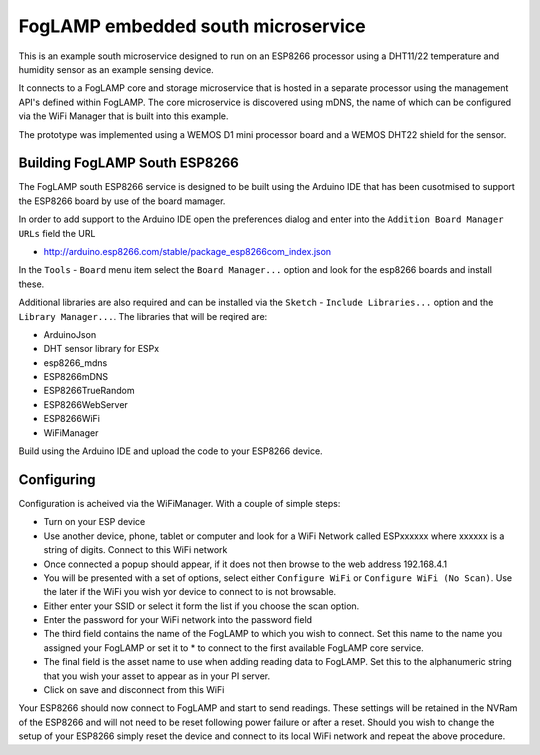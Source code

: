 .. |br| raw:: html

   <br />


***********************************
FogLAMP embedded south microservice
***********************************
 
This is an example south microservice designed to run on an ESP8266 processor using a DHT11/22 temperature and humidity sensor as an example sensing device.

It connects to a FogLAMP core and storage microservice that is hosted in a separate processor using the management API's defined within FogLAMP.  The core microservice is discovered using mDNS, the name of which can be configured via the WiFi Manager that is built into this example.

The prototype was implemented using a WEMOS D1 mini processor board and a WEMOS DHT22 shield for the sensor.

Building FogLAMP South ESP8266
==============================

The FogLAMP south ESP8266 service is designed to be built using the Arduino IDE that has been cusotmised to support the ESP8266 board by use of the board mamager.

In order to add support to the Arduino IDE open the preferences dialog and enter into the ``Addition Board Manager URLs`` field the URL

- http://arduino.esp8266.com/stable/package_esp8266com_index.json

In the ``Tools`` - ``Board`` menu item select the ``Board Manager...`` option and look for the esp8266 boards and install these.

Additional libraries are also required and can be installed via the ``Sketch`` - ``Include Libraries...`` option and the ``Library Manager...``. The libraries that will be reqired are:

- ArduinoJson
- DHT sensor library for ESPx
- esp8266_mdns
- ESP8266mDNS
- ESP8266TrueRandom
- ESP8266WebServer
- ESP8266WiFi
- WiFiManager

Build using the Arduino IDE and upload the code to your ESP8266 device.

Configuring
===========

Configuration is acheived via the WiFiManager. With a couple of simple steps:

- Turn on your ESP device
- Use another device, phone, tablet or computer and look for a WiFi Network called ESPxxxxxx where xxxxxx is a string of digits. Connect to this WiFi network
- Once connected a popup should appear, if it does not then browse to the web address 192.168.4.1
- You will be presented with a set of options, select either ``Configure WiFi`` or ``Configure WiFi (No Scan)``. Use the later if the WiFi you wish yor device to connect to is not browsable.
- Either enter your SSID or select it form the list if you choose the scan option.
- Enter the password for your WiFi network into the password field
- The third field contains the name of the FogLAMP to which you wish to connect. Set this name to the name you assigned your FogLAMP or set it to * to connect to the first available FogLAMP core service.
- The final field is the asset name to use when adding reading data to FogLAMP. Set this to the alphanumeric string that you wish your asset to appear as in your PI server.
- Click on save and disconnect from this WiFi

Your ESP8266 should now connect to FogLAMP and start to send readings. These settings will be retained in the NVRam of the ESP8266 and will not need to be reset following power failure or after a reset. Should you wish to change the setup of your ESP8266 simply reset the device and connect to its local WiFi network and repeat the above procedure.
